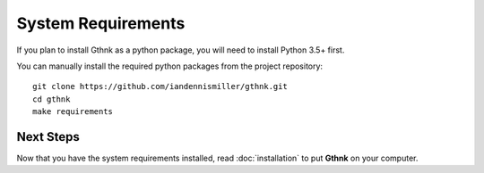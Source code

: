 System Requirements
===================

If you plan to install Gthnk as a python package, you will need to install Python 3.5+ first.

You can manually install the required python packages from the project repository:

::

    git clone https://github.com/iandennismiller/gthnk.git
    cd gthnk
    make requirements

Next Steps
----------

Now that you have the system requirements installed, read :doc:`installation` to put **Gthnk** on your computer.
